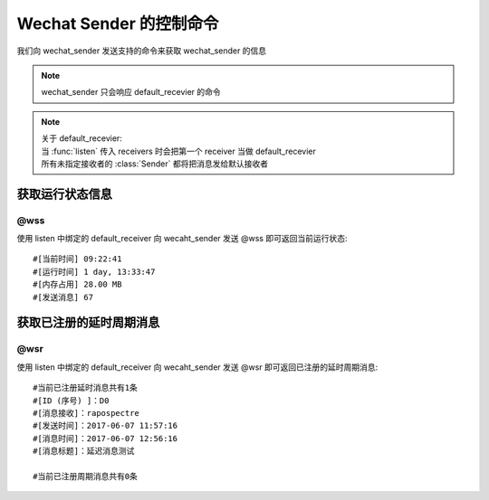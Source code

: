 Wechat Sender 的控制命令
===============================

我们向 wechat_sender 发送支持的命令来获取 wechat_sender 的信息

.. note::

    wechat_sender 只会响应 default_recevier 的命令

.. note::

    | 关于 default_recevier:
    | 当 :func:`listen` 传入 receivers 时会把第一个 receiver 当做 default_recevier
    | 所有未指定接收者的 :class:`Sender` 都将把消息发给默认接收者

获取运行状态信息
---------------------

@wss
^^^^^^^^^^^

使用 listen 中绑定的 default_receiver 向 wecaht_sender 发送 @wss 即可返回当前运行状态::

    #[当前时间] 09:22:41
    #[运行时间] 1 day, 13:33:47
    #[内存占用] 28.00 MB
    #[发送消息] 67


获取已注册的延时\周期消息
-------------------------------

@wsr
^^^^^^^^^^

使用 listen 中绑定的 default_receiver 向 wecaht_sender 发送 @wsr 即可返回已注册的延时\周期消息::

    #当前已注册延时消息共有1条
    #[ID (序号) ]：D0
    #[消息接收]：rapospectre
    #[发送时间]：2017-06-07 11:57:16
    #[消息时间]：2017-06-07 12:56:16
    #[消息标题]：延迟消息测试

    #当前已注册周期消息共有0条

